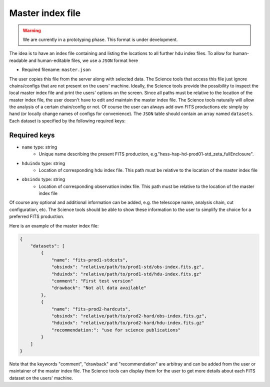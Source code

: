 .. _iact-storage-master:

Master index file
=================

.. warning:: We are currently in a prototyping phase. This format is under development.


The idea is to have an index file containing and listing the locations to all further hdu index files.
To allow for human-readable and human-editable files, we use a ``JSON`` format here

* Required filename: ``master.json``

The user copies this file from the server along with selected data. The Science tools that access this file just
ignore chains/configs that are not present on the users' machine. Ideally, the Science tools provide the possibility
to inspect the local master index file and print the users' options on the screen. Since all paths must be relative
to the location of the master index file, the user doesn't have to edit and maintain the master index file. The 
Science tools naturally will allow the analysis of a certain chain/config or not. Of course the user can always add 
own FITS productions etc simply by hand (or locally change names of configs for convenience).
The ``JSON`` table should contain an array named ``datasets``. Each dataset is specified by the following required keys:

Required keys
-------------
* ``name`` type: string
    * Unique name describing the present FITS production, e.g."hess-hap-hd-prod01-std_zeta_fullEnclosure". 
* ``hduindx`` type: string
    * Location of corresponding hdu index file. This path must be relative to the location of the master index file
* ``obsindx`` type: string
    * Location of corresponding observation index file. This path must be relative to the location of the master index file

Of course any optional and additional information can be added, e.g. the telescope name, analysis chain, cut configuration, etc.
The Science tools should be able to show these information to the user to simplify the choice for a preferred FITS production.

Here is an example of the master index file:

.. code-block:: javascript

   {
       "datasets": [
           {
               "name": "fits-prod1-stdcuts",
	       "obsindx": "relative/path/to/prod1-std/obs-index.fits.gz",
               "hduindx": "relative/path/to/prod1-std/hdu-index.fits.gz"
	       "comment": "First test version"
	       "drawback": "Not all data available"
           },
           {
	       "name": "fits-prod2-hardcuts",
	       "obsindx": "relative/path/to/prod2-hard/obs-index.fits.gz",
               "hduindx": "relative/path/to/prod2-hard/hdu-index.fits.gz"
	       "recommendation:": "use for science publications"
           }
       ]
   }


Note that the keywords "comment", "drawback" and "recommendation" are arbitray and can be added from the user or maintainer of the master index file. The Science
tools can display them for the user to get more details about each FITS dataset on the users' machine.



